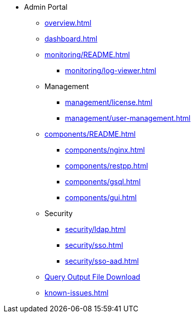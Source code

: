 * Admin Portal
** xref:overview.adoc[]
** xref:dashboard.adoc[]
** xref:monitoring/README.adoc[]
*** xref:monitoring/log-viewer.adoc[]
** Management
*** xref:management/license.adoc[]
*** xref:management/user-management.adoc[]
** xref:components/README.adoc[]
*** xref:components/nginx.adoc[]
*** xref:components/restpp.adoc[]
*** xref:components/gsql.adoc[]
*** xref:components/gui.adoc[]
** Security
*** xref:security/ldap.adoc[]
*** xref:security/sso.adoc[]
*** xref:security/sso-aad.adoc[]
** xref:gsql-output-file.adoc[Query Output File Download]
** xref:known-issues.adoc[]
